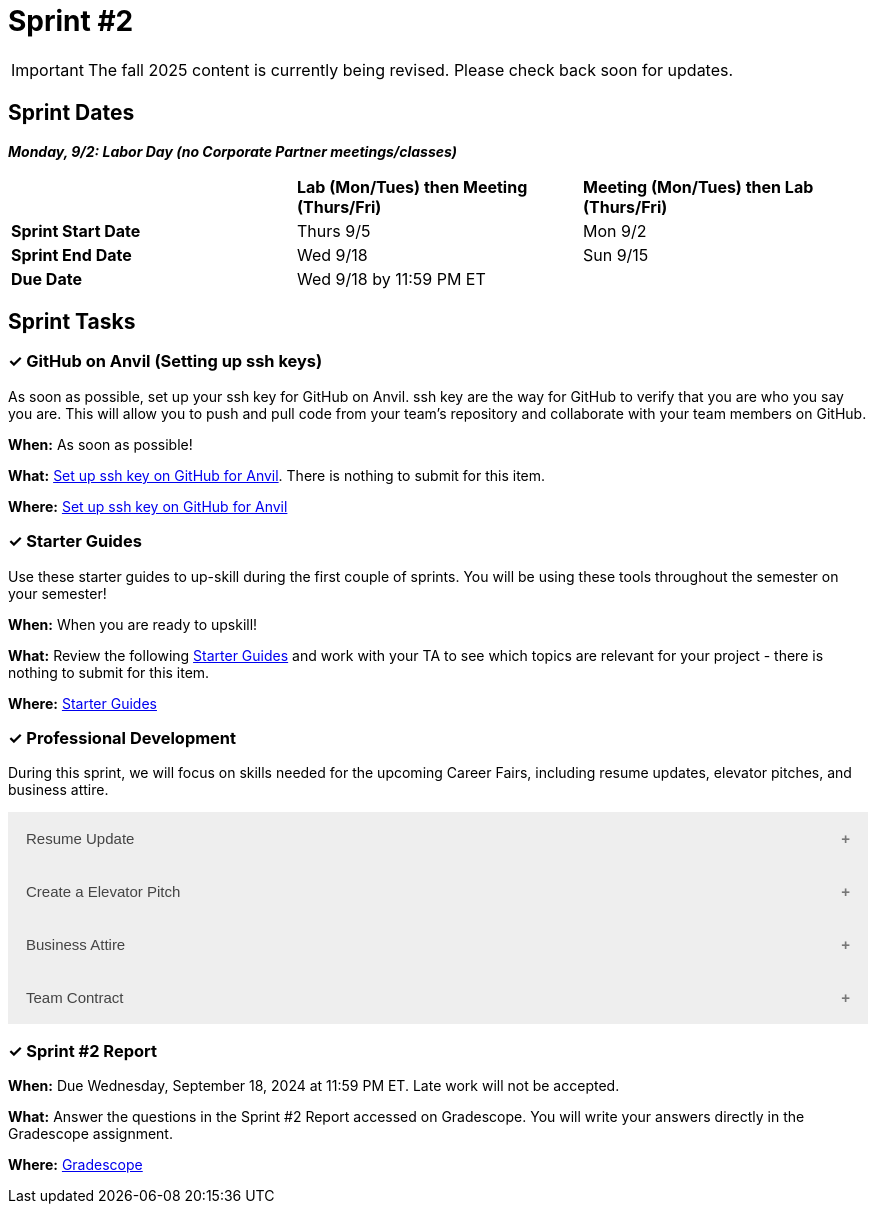 = Sprint #2

[IMPORTANT]
====
The fall 2025 content is currently being revised. Please check back soon for updates. 
====

== Sprint Dates

*_Monday, 9/2:  Labor Day (no Corporate Partner meetings/classes)_*

[cols="<.^1,^.^1,^.^1"]
|===

| |*Lab (Mon/Tues) then Meeting (Thurs/Fri)* |*Meeting (Mon/Tues) then Lab (Thurs/Fri)*

|*Sprint Start Date*
|Thurs 9/5
|Mon 9/2

|*Sprint End Date*
|Wed 9/18
|Sun 9/15

|*Due Date*
2+| Wed 9/18 by 11:59 PM ET

|===

== Sprint Tasks

=== &#10003; GitHub on Anvil (Setting up ssh keys)

As soon as possible, set up your ssh key for GitHub on Anvil. ssh key are the way for GitHub to verify that you are who you say you are. This will allow you to push and pull code from your team's repository and collaborate with your team members on GitHub.

*When:* As soon as possible!

*What:*  https://the-examples-book.com/starter-guides/tools-and-standards/git/github-anvil[Set up ssh key on GitHub for Anvil]. There is nothing to submit for this item.

*Where:* https://the-examples-book.com/starter-guides/tools-and-standards/git/github-anvil[Set up ssh key on GitHub for Anvil]

=== &#10003; Starter Guides

Use these starter guides to up-skill during the first couple of sprints. You will be using these tools throughout the semester on your semester!

*When:* When you are ready to upskill!

*What:* Review the following xref:starter-guides:ROOT:index.adoc[Starter Guides] and work with your TA to see which topics are relevant for your project - there is nothing to submit for this item.

*Where:* xref:starter-guides:ROOT:index.adoc[Starter Guides]

=== &#10003; Professional Development 

During this sprint, we will focus on skills needed for the upcoming Career Fairs, including resume updates, elevator pitches, and business attire. 

++++
<html>
<head>
<meta name="viewport"  content="width=device-width, initial-scale=1">
<style>
.accordion {
  background-color: #eee;
  color: #444;
  cursor: pointer;
  padding: 18px;
  width: 100%;
  border: none;
  text-align: left;
  outline: none;
  font-size: 15px;
  transition: 0.4s;
}

.active, .accordion:hover {
  background-color: #ccc;
}

.accordion:after {
  content: '\002B';
  color: #777;
  font-weight: bold;
  float: right;
  margin-left: 5px;
}

.active:after {
  content: "\2212";
}

.panel {
  padding: 0 18px;
  background-color: white;
  max-height: 0;
  overflow: hidden;
  transition: max-height 0.2s ease-out;
}
</style>
</head>
<body>

<button class="accordion">Resume Update</button>
<div class="panel">
	<div>
		<p><b>When: </b>Due Wednesday, September 11, 2024 at 11:59 PM ET. Late work will not be accepted.
		</p>
<br>
	</div>
	<div>
		<p><b>What: </b>Review assignment 1 of <a href="https://the-examples-book.com/crp/students/resume_cv_interview">Resume and Complete Mock Interview Assignment</a> and write a reflection in "Sprint 2: Professional Development".</p>
<br>
	</div>
	<div>
		<p><b>Where: </b>Complete the knowledge check for this professional development training on <a href="https://www.gradescope.com/">Gradescope</a> in the assignment "Sprint 2: Professional Development".</p>
<br>
  </div>
  <div>
		<p><b>Why: </b>Updating your resume is crucial for career fairs because it ensures that your most recent accomplishments, skills, and experiences are highlighted. Presenting a polished resume at the Career Fair will help you get your dream internship/job. </p>
<br>
  </div>
</div>

<button class="accordion">Create a Elevator Pitch</button>
<div class="panel">
	<div>
		<p><b>When: </b>Due Wednesday, September 11, 2024 at 11:59 PM ET. Late work will not be accepted. 
		</p>
<br>
	</div>
	<div>
		<p><b>What: </b>Review <a href="https://the-examples-book.com/crp/students/elevator_pitch">Elevator Pitch Guide.</a> and submit your elevator pitch in "Sprint 2: Professional Development".</p>
<br>
	</div>
	<div>
		<p><b>Where: </b>Complete the knowledge check for this professional development training on <a href="https://www.gradescope.com/">Gradescope</a> in the assignment "Sprint 2: Professional Development".</a></p>
<br>
  </div>
  <div>
		<p><b>Why: </b> Elevator pitches are crucial for career fairs because they allow you to quickly capture the interest of potential employers, making a memorable impression in a short amount of time. A well-crafted elevator pitch can effectively communicate your skills, experiences, and career goals, setting the stage for deeper conversations and networking opportunities. </p>
<br>
  </div>
</div>
<button class="accordion">Business Attire</button>
<div class="panel">
	<div>
		<p><b>When: </b>Due Wednesday, September 11, 2024 at 11:59 PM ET. Late work will not be accepted.</p>
<br>
	</div>
	<div>
		<p><b>What: </b>Read the following article on <a href="https://www.liveabout.com/business-casual-attire-2061335"> Business Professional vs. Business Casual</a> (5 minutes).</p>
<br>
	</div>
	<div>
		<p><b>Where: </b>Complete the knowledge check for this professional development training on <a href="https://www.gradescope.com/">Gradescope</a> in the assignment "Sprint 2: Professional Development".</p>
<br>
  </div>
  <div>
		<p><b>Why: </b> Understanding the difference between business professional and business casual is important because it ensures you dress appropriately for various professional settings, including career fairs,interviews, networking events, and even The Symposium. Dressing correctly demonstrates respect for the occasion and shows that you understand and can adhere to workplace norms, which helps make a positive impression on your reputation and image. </p>
<br>
  </div>
</div>
<button class="accordion">Team Contract</button>
<div class="panel">
	<div>
		<p><b>When: </b>This will be completed during Sprint #2. Do not worry about submission.</p>
<br>
	</div>
	<div>
		<p><b>What: </b> In lab, you will have a discussion about the topics included in the Team Contract outline. This will help establish norms and clear expectations for your team. Before lab, take a brief look at the Team Contract Outline provided to begin thinking about what is important to add for your project.</p>
<br>
	</div>
	<div>
		<p><b>Where: </b>Refer to the assignment <a href="https://the-examples-book.com/crp/TAs/team_contract">Here </a>. Please take a look at the outline provided.</p>
<br>
  </div>
  <div>
		<p><b>Why: </b> Creating a team contract is important because it establishes clear expectations, roles, and responsibilities for all team members from the beginning. This document promotes accountability, enhances communication, and minimizes misunderstandings by outlining agreed-upon norms and procedures. It serves as a reference point throughout the project, helping to resolve conflicts and ensuring everyone is aligned with the team's goals. </p>
<br>
  </div>
</div>
<script>
var acc = document.getElementsByClassName("accordion");
var i;

for (i = 0; i < acc.length; i++) {
  acc[i].addEventListener("click", function() {
    this.classList.toggle("active");
    var panel = this.nextElementSibling;
    if (panel.style.maxHeight) {
      panel.style.maxHeight = null;
    } else {
      panel.style.maxHeight = panel.scrollHeight + "px";
    } 
  });
}
</script>

</body>
</html>
++++

=== &#10003; Sprint #2 Report 

*When:* Due Wednesday, September 18, 2024 at 11:59 PM ET. Late work will not be accepted. 

*What:* Answer the questions in the Sprint #2 Report accessed on Gradescope. You will write your answers directly in the Gradescope assignment. 

*Where:* link:https://www.gradescope.com/[Gradescope] 


